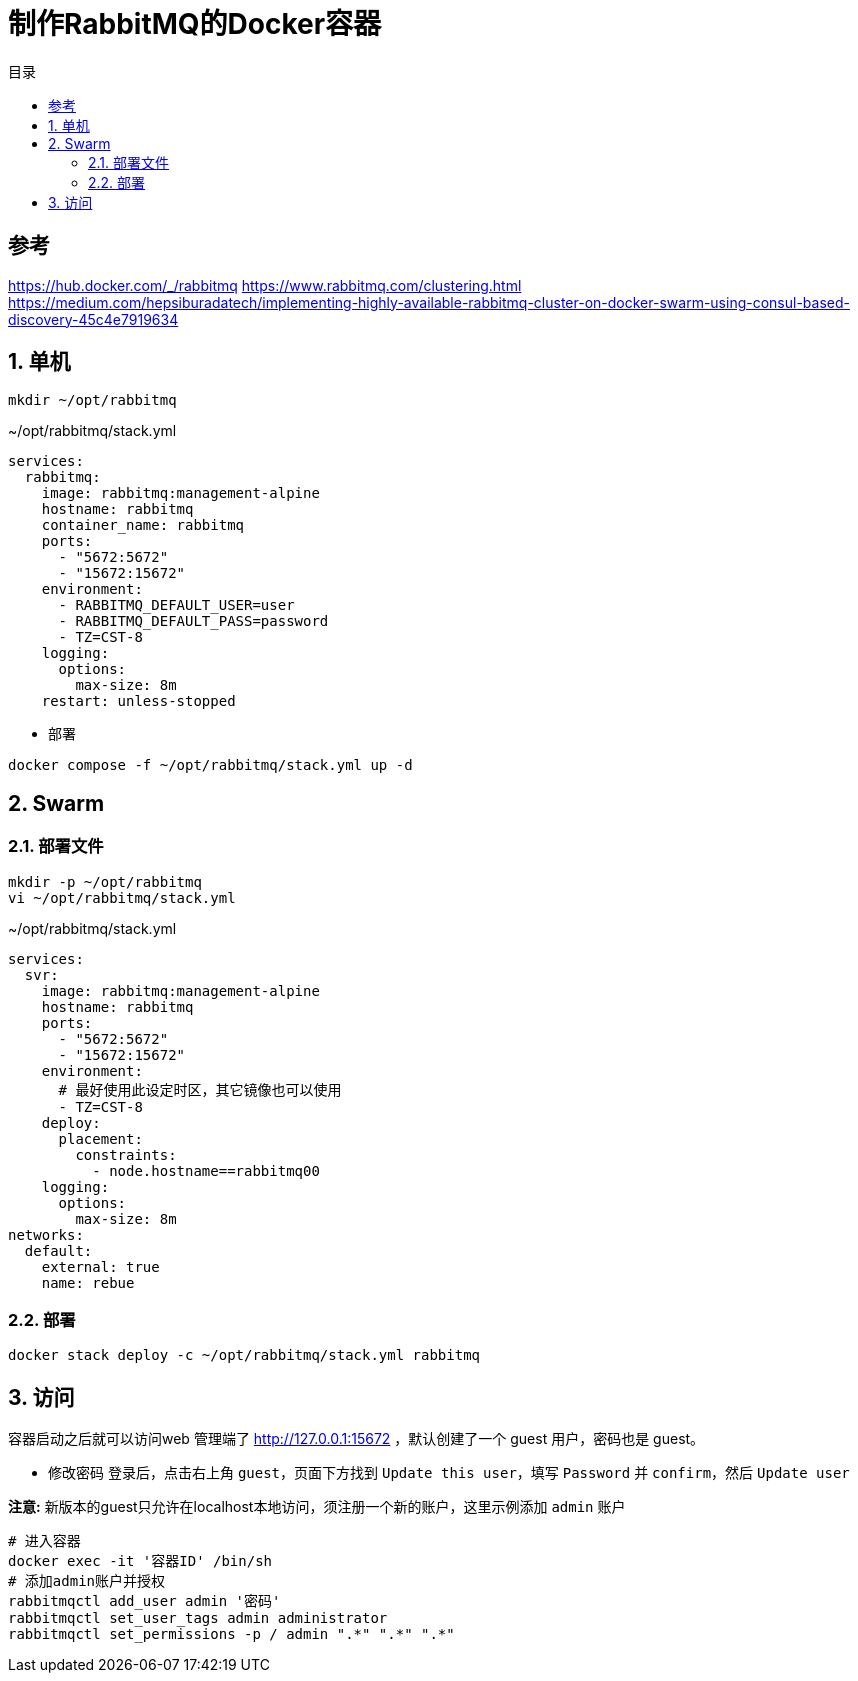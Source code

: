 = 制作RabbitMQ的Docker容器
:scripts: cjk
:toc: left
:toclevels: 3
:toc-title: 目录
:numbered:
:sectnums:
:sectnum-depth: 3
:source-highlighter: coderay

[TOC]

== 参考

<https://hub.docker.com/_/rabbitmq>
<https://www.rabbitmq.com/clustering.html>
<https://medium.com/hepsiburadatech/implementing-highly-available-rabbitmq-cluster-on-docker-swarm-using-consul-based-discovery-45c4e7919634>

== 单机

[source,shell]
----
mkdir ~/opt/rabbitmq
----

.~/opt/rabbitmq/stack.yml
[source,yaml,%linenums]
----
services:
  rabbitmq:
    image: rabbitmq:management-alpine
    hostname: rabbitmq
    container_name: rabbitmq
    ports:
      - "5672:5672"
      - "15672:15672"
    environment:
      - RABBITMQ_DEFAULT_USER=user
      - RABBITMQ_DEFAULT_PASS=password
      - TZ=CST-8
    logging:
      options:
        max-size: 8m
    restart: unless-stopped
----

- 部署

[,shell]
----
docker compose -f ~/opt/rabbitmq/stack.yml up -d
----

== Swarm

=== 部署文件

[source,shell]
----
mkdir -p ~/opt/rabbitmq
vi ~/opt/rabbitmq/stack.yml
----

.~/opt/rabbitmq/stack.yml
[source,yaml,%linenums]
----
services:
  svr:
    image: rabbitmq:management-alpine
    hostname: rabbitmq
    ports:
      - "5672:5672"
      - "15672:15672"
    environment:
      # 最好使用此设定时区，其它镜像也可以使用
      - TZ=CST-8
    deploy:
      placement:
        constraints:
          - node.hostname==rabbitmq00
    logging:
      options:
        max-size: 8m
networks:
  default:
    external: true
    name: rebue
----

=== 部署

[source,shell]
----
docker stack deploy -c ~/opt/rabbitmq/stack.yml rabbitmq
----

== 访问

容器启动之后就可以访问web 管理端了 <http://127.0.0.1:15672> ，默认创建了一个 guest 用户，密码也是 guest。

- 修改密码
  登录后，点击右上角 `guest`，页面下方找到 `Update this user`，填写 `Password` 并 `confirm`，然后 `Update user`

**注意:** 新版本的guest只允许在localhost本地访问，须注册一个新的账户，这里示例添加 `admin` 账户

[source,shell]
----
# 进入容器
docker exec -it '容器ID' /bin/sh
# 添加admin账户并授权
rabbitmqctl add_user admin '密码'
rabbitmqctl set_user_tags admin administrator
rabbitmqctl set_permissions -p / admin ".*" ".*" ".*"
----
